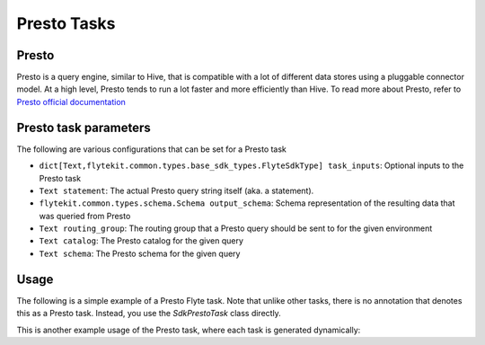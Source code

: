 .. _presto-task-type:

=============
Presto Tasks
=============

########
Presto
########
Presto is a query engine, similar to Hive, that is compatible with a lot of different data stores using a pluggable
connector model. At a high level, Presto tends to run a lot faster and more efficiently than Hive. To read more about
Presto, refer to `Presto official documentation`_

######################
Presto task parameters
######################

The following are various configurations that can be set for a Presto task

* ``dict[Text,flytekit.common.types.base_sdk_types.FlyteSdkType] task_inputs``: Optional inputs to the Presto task
* ``Text statement``: The actual Presto query string itself (aka. a statement).
* ``flytekit.common.types.schema.Schema output_schema``: Schema representation of the resulting data that was queried from Presto
* ``Text routing_group``: The routing group that a Presto query should be sent to for the given environment
* ``Text catalog``: The Presto catalog for the given query
* ``Text schema``: The Presto schema for the given query

#######
Usage
#######

The following is a simple example of a Presto Flyte task. Note that unlike other tasks, there is no annotation that
denotes this as a Presto task. Instead, you  use the `SdkPrestoTask` class directly.

.. code-block:: python
   :caption: Simple Presto task example

   from __future__ import absolute_import

   from flytekit.sdk.tasks import inputs
   from flytekit.sdk.types import Types
   from flytekit.sdk.workflow import workflow_class, Input, Output
   from flytekit.common.tasks.presto_task import SdkPrestoTask

   schema = Types.Schema([("a", Types.String), ("b", Types.Integer)])

   presto_task = SdkPrestoTask(
       task_inputs=inputs(ds=Types.String, rg=Types.String),
       statement="SELECT * FROM hive.foo.bar WHERE ds = '{{ .Inputs.ds}}' LIMIT 10",
       output_schema=schema,
       routing_group="{{ .Inputs.rg }}",
       # catalog="hive",
       # schema="foo",
   )


   @workflow_class()
   class PrestoWorkflow(object):
       ds = Input(Types.String, required=True, help="Test string with no default")
       # routing_group = Input(Types.String, required=True, help="Test string with no default")

       p_task = presto_task(ds=ds, rg='etl')

       output_a = Output(p_task.outputs.results, sdk_type=schema)


This is another example usage of the Presto task, where each task is generated dynamically:

.. code-block:: python
   :caption: Dynamic Presto task example

   from __future__ import absolute_import

   from flytekit.sdk.tasks import inputs, outputs, dynamic_task
   from flytekit.sdk.types import Types
   from flytekit.sdk.workflow import workflow_class, Input, Output
   from flytekit.common.tasks.presto_task import SdkPrestoTask

   schema = Types.Schema([("session_id", Types.String), ("num_rides_completed", Types.Integer)])

   query_template = """
       SELECT
         session_id, num_rides_completed
       FROM
         hive.city.fact_airport_sessions
       WHERE
         ds = '{{ .Inputs.ds}}'
       LIMIT 10
   """

   presto_task = SdkPrestoTask(
       task_inputs=inputs(ds=Types.String, rg=Types.String),
       statement=query_template,
       output_schema=schema,
       routing_group="{{ .Inputs.rg }}",
       # catalog="hive",
       # schema="city",
   )


   @outputs(presto_results=[schema])
   @dynamic_task
   def multiple_presto_queries(wf_params, presto_results):
       temp = []
       for ds in ('2020-02-20', '2020-02-21', '2020-02-22'):
           x = presto_task(ds=ds, rg='etl')
           yield x
           temp.append(x.outputs.results)

       presto_results.set(temp)


   @workflow_class()
   class PrestoWorkflow(object):
       ds = Input(Types.String, required=True, help="Test string with no default")
       # routing_group = Input(Types.String, required=True, help="Test string with no default")

       p_task = presto_task(ds=ds, rg='etl')
       presto_dynamic = multiple_presto_queries()

       output_a = Output(p_task.outputs.results, sdk_type=schema)
       output_m = Output(presto_dynamic.outputs.presto_results, sdk_type=[schema])




.. _Presto official documentation: https://prestodb.io/docs/current/

